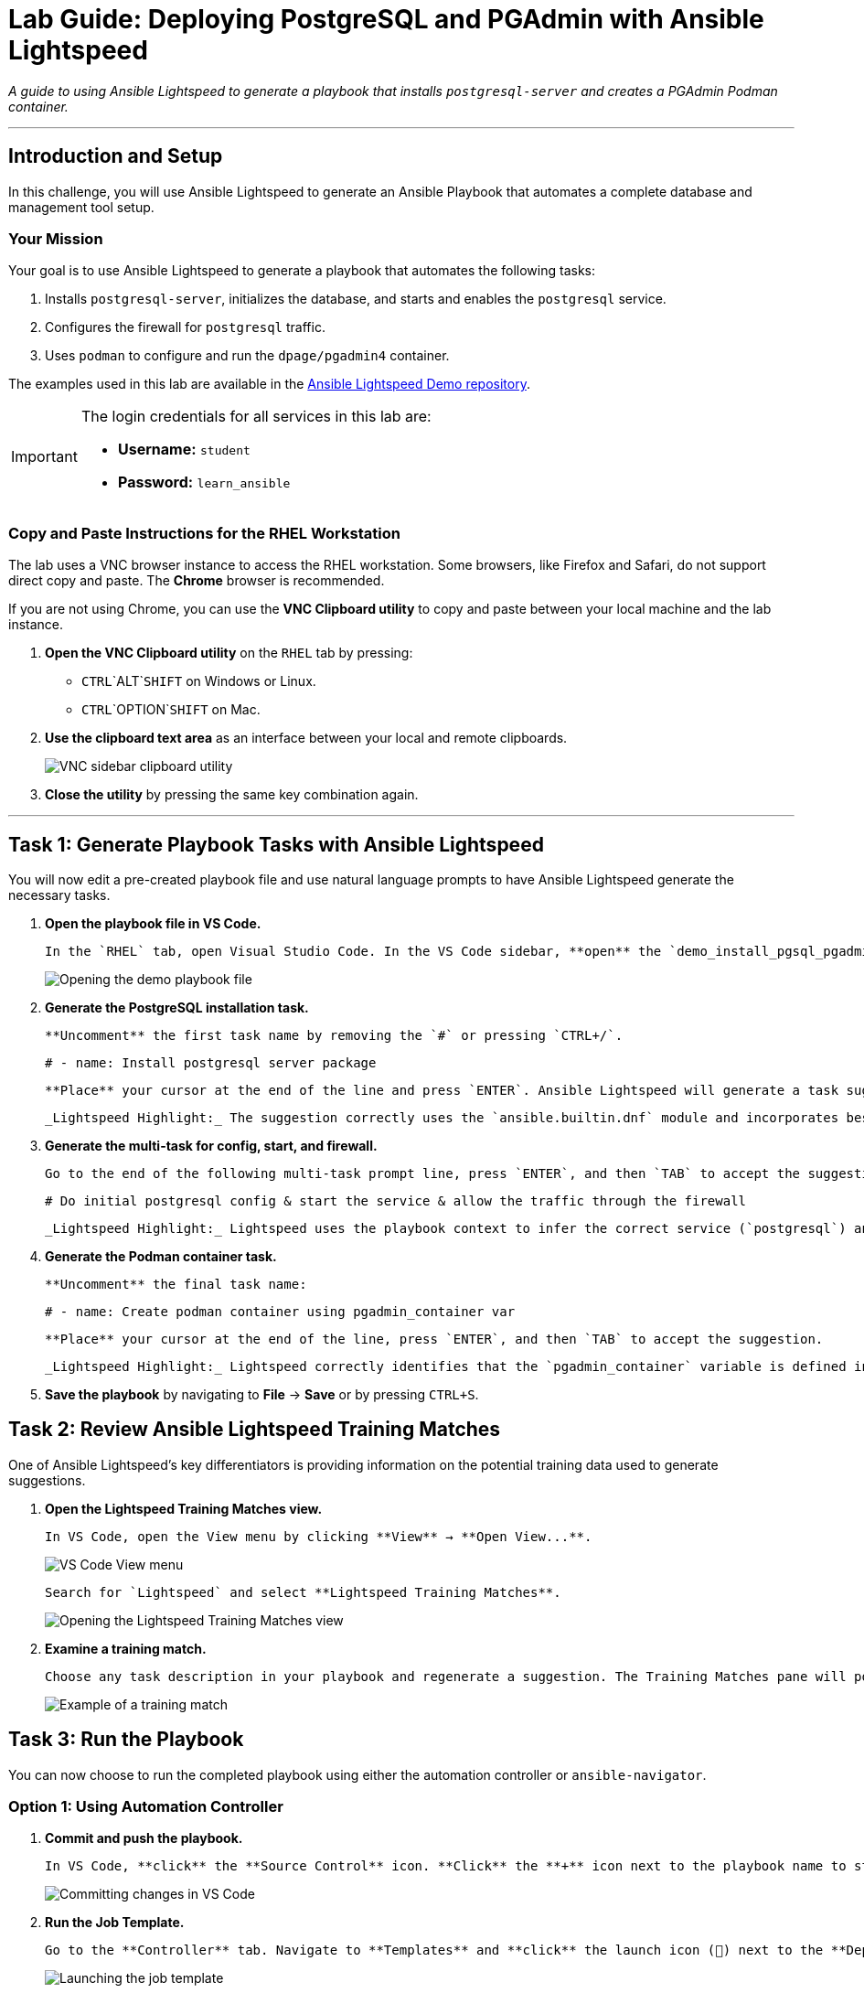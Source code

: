 = Lab Guide: Deploying PostgreSQL and PGAdmin with Ansible Lightspeed
:doctype: book
:notoc:
:toc-title: Table of Contents
:nosectnums:
:icons: font

_A guide to using Ansible Lightspeed to generate a playbook that installs `postgresql-server` and creates a PGAdmin Podman container._

---

== Introduction and Setup

In this challenge, you will use Ansible Lightspeed to generate an Ansible Playbook that automates a complete database and management tool setup.

=== Your Mission

Your goal is to use Ansible Lightspeed to generate a playbook that automates the following tasks:

.   Installs `postgresql-server`, initializes the database, and starts and enables the `postgresql` service.
.   Configures the firewall for `postgresql` traffic.
.   Uses `podman` to configure and run the `dpage/pgadmin4` container.

The examples used in this lab are available in the link:https://github.com/ansible/ansible-lightspeed-demos[Ansible Lightspeed Demo repository].

[IMPORTANT]
====
The login credentials for all services in this lab are:

* **Username:** `student`
* **Password:** `learn_ansible`
====

=== Copy and Paste Instructions for the RHEL Workstation

The lab uses a VNC browser instance to access the RHEL workstation. Some browsers, like Firefox and Safari, do not support direct copy and paste. The **Chrome** browser is recommended.

If you are not using Chrome, you can use the **VNC Clipboard utility** to copy and paste between your local machine and the lab instance.

.   **Open the VNC Clipboard utility** on the `RHEL` tab by pressing:
    * `CTRL`+`ALT`+`SHIFT` on Windows or Linux.
    * `CTRL`+`OPTION`+`SHIFT` on Mac.
.   **Use the clipboard text area** as an interface between your local and remote clipboards.
+
image:../assets/vnc_sidebar_clipboard.png[VNC sidebar clipboard utility, opts="border"]
.   **Close the utility** by pressing the same key combination again.

---

== Task 1: Generate Playbook Tasks with Ansible Lightspeed

You will now edit a pre-created playbook file and use natural language prompts to have Ansible Lightspeed generate the necessary tasks.

.   **Open the playbook file in VS Code.**
+
    In the `RHEL` tab, open Visual Studio Code. In the VS Code sidebar, **open** the `demo_install_pgsql_pgadmin.yml` file.
+
image::../assets/lightspeed-pgsql-demo_install_pgsql_pgadmin.png[Opening the demo playbook file, opts="border"]

.   **Generate the PostgreSQL installation task.**
+
    **Uncomment** the first task name by removing the `#` or pressing `CTRL+/`.
+
[source,yaml]
----
# - name: Install postgresql server package
----
+
    **Place** your cursor at the end of the line and press `ENTER`. Ansible Lightspeed will generate a task suggestion. **Press** `TAB` to accept it.
+
    _Lightspeed Highlight:_ The suggestion correctly uses the `ansible.builtin.dnf` module and incorporates best practices.

.   **Generate the multi-task for config, start, and firewall.**
+
    Go to the end of the following multi-task prompt line, press `ENTER`, and then `TAB` to accept the suggestion:
+
[source,yaml]
----
# Do initial postgresql config & start the service & allow the traffic through the firewall
----
+
    _Lightspeed Highlight:_ Lightspeed uses the playbook context to infer the correct service (`postgresql`) and default port (`5432/tcp`) and generates three distinct, idempotent tasks from this single prompt.

.   **Generate the Podman container task.**
+
    **Uncomment** the final task name:
+
[source,yaml]
----
# - name: Create podman container using pgadmin_container var
----
+
    **Place** your cursor at the end of the line, press `ENTER`, and then `TAB` to accept the suggestion.
+
    _Lightspeed Highlight:_ Lightspeed correctly identifies that the `pgadmin_container` variable is defined in the playbook's `vars` section and integrates it into the suggested task.

.   **Save the playbook** by navigating to **File** → **Save** or by pressing `CTRL+S`.

== Task 2: Review Ansible Lightspeed Training Matches

One of Ansible Lightspeed's key differentiators is providing information on the potential training data used to generate suggestions.

.   **Open the Lightspeed Training Matches view.**
+
    In VS Code, open the View menu by clicking **View** → **Open View...**.
+
image:../assets/vscode_view_menu.png[VS Code View menu, opts="border"]
+
    Search for `Lightspeed` and select **Lightspeed Training Matches**.
+
image:../assets/vscode_view_lightpseed.png[Opening the Lightspeed Training Matches view, opts="border"]

.   **Examine a training match.**
+
    Choose any task description in your playbook and regenerate a suggestion. The Training Matches pane will populate with potential sources. **Click** on any entry to see details including the content source, author, and license.
+
image:../assets/vscode_training_match.png[Example of a training match, opts="border"]

== Task 3: Run the Playbook

You can now choose to run the completed playbook using either the automation controller or `ansible-navigator`.

=== Option 1: Using Automation Controller

.   **Commit and push the playbook.**
+
    In VS Code, **click** the **Source Control** icon. **Click** the **+** icon next to the playbook name to stage the changes, enter a commit message (e.g., `Install PostgreSQL`), and **click** the **Commit** button. Finally, **click** **Sync Changes** to push the playbook to the repository.
+
image::../assets/lightspeed-pgsql-source3.png[Committing changes in VS Code, opts="border"]

.   **Run the Job Template.**
+
    Go to the **Controller** tab. Navigate to **Templates** and **click** the launch icon (🚀) next to the **Deploy PostgreSQL and PG Admin** Job Template.
+
image:../assets/lightspeed-pgsql-controller-template-run.png[Launching the job template, opts="border"]
+
    Wait for the job to complete successfully.
+
image:../assets/lightspeed-pgsql-controller-template-job.png[Successful job completion, opts="border"]

=== Option 2: Using ansible-navigator

.   **Open a terminal in VS Code.**
+
    Click **Terminal** → **New Terminal**.
+
image:../assets/vscode_open_terminal.png[Opening a new terminal, opts="border"]

.   **Navigate to the correct folder.**
+
[source,bash]
----
cd playbooks/infra/install_pgsql_and_pgadmin
----

.   **Run the playbook.**
+
[source,bash]
----
ansible-navigator run demo_install_pgsql_pgadmin.yml
----
+
image::../assets/pgsql_navigator_run.png[Successful run in ansible-navigator, opts="border"]
+
Press the `ESC` key to return to the prompt.

== Task 4: Verify the PGAdmin Installation

Finally, verify that the PGAdmin web interface is accessible.

.   **Open the PGAdmin tab** at the top of the lab window.
+
[NOTE]
====
If necessary, click the refresh button on the `PGAdmin` tab to reload the page.
image:../assets/instruqt_refresh_window.png[Instruqt refresh button, opts="border"]
====

.   If the playbook completed successfully, you should see the PGAdmin login interface.
+
image:../assets/lightspeed-pgsql-pgadmin-check.png[PGAdmin login screen, opts="border"]

---

== Conclusion and Additional Resources

Congratulations! You've successfully created an Ansible Playbook using Ansible Lightspeed to deploy PostgreSQL and PGAdmin!

=== Need Help?

* **Solution Videos:** One or more solution videos are available below.
* **How to Skip:** Click the `Skip` button at the bottom right to move to the next challenge.

.Solution Videos
[%collapsible]
====
.Generating the Playbook
video::../assets/lightspeed_install_pgsql_pgadmin.gif[youtube]

.Commit and Push to Repository
video::../assets/postgresql-solution-commit3.gif[youtube]

.Run in Automation Controller
video::../assets/postgresql-solution-controller.gif[youtube]

.Run using ansible-navigator
video::../assets/postgresql-solution-navigator.gif[youtube]

.Verify PGAdmin is working
video::../assets/postgresql-solution-pgadmin-verify.gif[youtube]
====

=== Feedback

Please provide your feedback or report bugs using the **Ansible Lightspeed Feedback** section located in the VS Code Ansible Extension sidebar.
image:../assets/extension_feedback.png[Ansible extension feedback section, opts="border"]

=== Additional Resources

* link:https://www.redhat.com/en/technologies/management/ansible/ansible-lightspeed[More information] on Red Hat Ansible Lightspeed with IBM watsonx Code Assistant.
* link:https://www.redhat.com/en/engage/redhat-ansible-automation-202108061218[Self-paced exercises]
* link:http://red.ht/try_ansible[Trial subscription]
* link:https://www.youtube.com/ansibleautomation[Red Hat Ansible Automation Platform YouTube channel]

=== Troubleshooting

If you have encountered an issue, please link:https://github.com/ansible/instruqt/issues/new?labels=lightspeed-101&title=New+Intro+to+Lightspeed+issue:+monitoring&assignees=craig-br[open an issue on GitHub].
